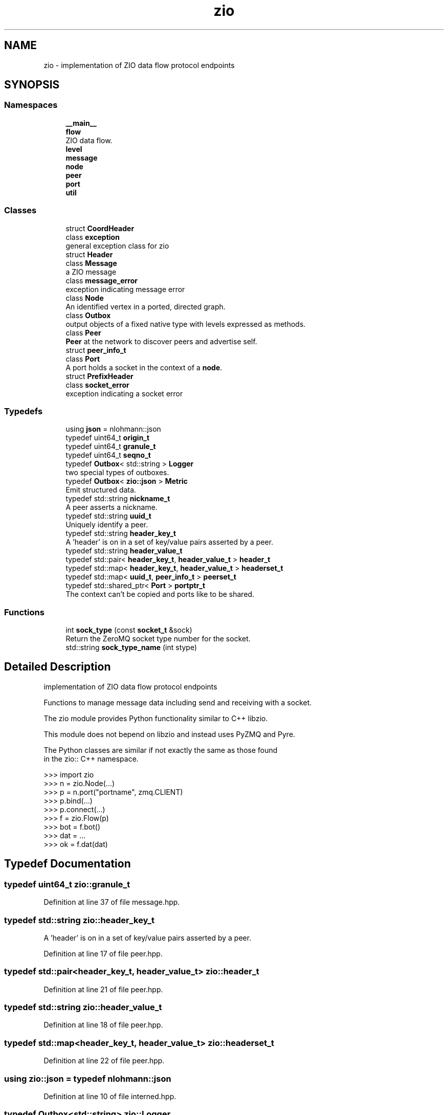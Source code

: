 .TH "zio" 3 "Tue Feb 4 2020" "ZIO" \" -*- nroff -*-
.ad l
.nh
.SH NAME
zio \- implementation of ZIO data flow protocol endpoints  

.SH SYNOPSIS
.br
.PP
.SS "Namespaces"

.in +1c
.ti -1c
.RI " \fB__main__\fP"
.br
.ti -1c
.RI " \fBflow\fP"
.br
.RI "ZIO data flow\&. "
.ti -1c
.RI " \fBlevel\fP"
.br
.ti -1c
.RI " \fBmessage\fP"
.br
.ti -1c
.RI " \fBnode\fP"
.br
.ti -1c
.RI " \fBpeer\fP"
.br
.ti -1c
.RI " \fBport\fP"
.br
.ti -1c
.RI " \fButil\fP"
.br
.in -1c
.SS "Classes"

.in +1c
.ti -1c
.RI "struct \fBCoordHeader\fP"
.br
.ti -1c
.RI "class \fBexception\fP"
.br
.RI "general exception class for zio "
.ti -1c
.RI "struct \fBHeader\fP"
.br
.ti -1c
.RI "class \fBMessage\fP"
.br
.RI "a ZIO message "
.ti -1c
.RI "class \fBmessage_error\fP"
.br
.RI "exception indicating message error "
.ti -1c
.RI "class \fBNode\fP"
.br
.RI "An identified vertex in a ported, directed graph\&. "
.ti -1c
.RI "class \fBOutbox\fP"
.br
.RI "output objects of a fixed native type with levels expressed as methods\&. "
.ti -1c
.RI "class \fBPeer\fP"
.br
.RI "\fBPeer\fP at the network to discover peers and advertise self\&. "
.ti -1c
.RI "struct \fBpeer_info_t\fP"
.br
.ti -1c
.RI "class \fBPort\fP"
.br
.RI "A port holds a socket in the context of a \fBnode\fP\&. "
.ti -1c
.RI "struct \fBPrefixHeader\fP"
.br
.ti -1c
.RI "class \fBsocket_error\fP"
.br
.RI "exception indicating a socket error "
.in -1c
.SS "Typedefs"

.in +1c
.ti -1c
.RI "using \fBjson\fP = nlohmann::json"
.br
.ti -1c
.RI "typedef uint64_t \fBorigin_t\fP"
.br
.ti -1c
.RI "typedef uint64_t \fBgranule_t\fP"
.br
.ti -1c
.RI "typedef uint64_t \fBseqno_t\fP"
.br
.ti -1c
.RI "typedef \fBOutbox\fP< std::string > \fBLogger\fP"
.br
.RI "two special types of outboxes\&. "
.ti -1c
.RI "typedef \fBOutbox\fP< \fBzio::json\fP > \fBMetric\fP"
.br
.RI "Emit structured data\&. "
.ti -1c
.RI "typedef std::string \fBnickname_t\fP"
.br
.RI "A peer asserts a nickname\&. "
.ti -1c
.RI "typedef std::string \fBuuid_t\fP"
.br
.RI "Uniquely identify a peer\&. "
.ti -1c
.RI "typedef std::string \fBheader_key_t\fP"
.br
.RI "A 'header' is on in a set of key/value pairs asserted by a peer\&. "
.ti -1c
.RI "typedef std::string \fBheader_value_t\fP"
.br
.ti -1c
.RI "typedef std::pair< \fBheader_key_t\fP, \fBheader_value_t\fP > \fBheader_t\fP"
.br
.ti -1c
.RI "typedef std::map< \fBheader_key_t\fP, \fBheader_value_t\fP > \fBheaderset_t\fP"
.br
.ti -1c
.RI "typedef std::map< \fBuuid_t\fP, \fBpeer_info_t\fP > \fBpeerset_t\fP"
.br
.ti -1c
.RI "typedef std::shared_ptr< \fBPort\fP > \fBportptr_t\fP"
.br
.RI "The context can't be copied and ports like to be shared\&. "
.in -1c
.SS "Functions"

.in +1c
.ti -1c
.RI "int \fBsock_type\fP (const \fBsocket_t\fP &sock)"
.br
.RI "Return the ZeroMQ socket type number for the socket\&. "
.ti -1c
.RI "std::string \fBsock_type_name\fP (int stype)"
.br
.in -1c
.SH "Detailed Description"
.PP 
implementation of ZIO data flow protocol endpoints 

Functions to manage message data including send and receiving with a socket\&.
.PP
.PP
.nf
The zio module provides Python functionality similar to C++ libzio.

This module does not bepend on libzio and instead uses PyZMQ and Pyre.

The Python classes are similar if not exactly the same as those found
in the zio:: C++ namespace.

>>> import zio
>>> n = zio.Node(...)
>>> p = n.port("portname", zmq.CLIENT)
>>> p.bind(...)
>>> p.connect(...)
>>> f = zio.Flow(p)
>>> bot = f.bot()
>>> dat = ...
>>> ok = f.dat(dat)
.fi
.PP
 
.SH "Typedef Documentation"
.PP 
.SS "typedef uint64_t \fBzio::granule_t\fP"

.PP
Definition at line 37 of file message\&.hpp\&.
.SS "typedef std::string \fBzio::header_key_t\fP"

.PP
A 'header' is on in a set of key/value pairs asserted by a peer\&. 
.PP
Definition at line 17 of file peer\&.hpp\&.
.SS "typedef std::pair<\fBheader_key_t\fP, \fBheader_value_t\fP> \fBzio::header_t\fP"

.PP
Definition at line 21 of file peer\&.hpp\&.
.SS "typedef std::string \fBzio::header_value_t\fP"

.PP
Definition at line 18 of file peer\&.hpp\&.
.SS "typedef std::map<\fBheader_key_t\fP, \fBheader_value_t\fP> \fBzio::headerset_t\fP"

.PP
Definition at line 22 of file peer\&.hpp\&.
.SS "using \fBzio::json\fP = typedef nlohmann::json"

.PP
Definition at line 10 of file interned\&.hpp\&.
.SS "typedef \fBOutbox\fP<std::string> \fBzio::Logger\fP"

.PP
two special types of outboxes\&. A text based logger to use like print()\&. 
.PP
Definition at line 65 of file outbox\&.hpp\&.
.SS "typedef \fBOutbox\fP<\fBzio::json\fP> \fBzio::Metric\fP"

.PP
Emit structured data\&. 
.PP
Definition at line 68 of file outbox\&.hpp\&.
.SS "typedef std::string \fBzio::nickname_t\fP"

.PP
A peer asserts a nickname\&. 
.PP
Definition at line 12 of file peer\&.hpp\&.
.SS "typedef uint64_t \fBzio::origin_t\fP"

.PP
Definition at line 36 of file message\&.hpp\&.
.SS "typedef std::map<\fBuuid_t\fP, \fBpeer_info_t\fP> \fBzio::peerset_t\fP"

.PP
Definition at line 36 of file peer\&.hpp\&.
.SS "typedef std::shared_ptr<\fBPort\fP> \fBzio::portptr_t\fP"

.PP
The context can't be copied and ports like to be shared\&. 
.PP
Definition at line 148 of file port\&.hpp\&.
.SS "typedef uint64_t \fBzio::seqno_t\fP"

.PP
Definition at line 38 of file message\&.hpp\&.
.SS "typedef std::string \fBzio::uuid_t\fP"

.PP
Uniquely identify a peer\&. 
.PP
Definition at line 14 of file peer\&.hpp\&.
.SH "Function Documentation"
.PP 
.SS "int zio::sock_type (const \fBsocket_t\fP & sock)"

.PP
Return the ZeroMQ socket type number for the socket\&. 
.PP
Definition at line 6 of file interned\&.cpp\&.
.SS "std::string zio::sock_type_name (int stype)"

.PP
Definition at line 11 of file interned\&.cpp\&.
.SH "Author"
.PP 
Generated automatically by Doxygen for ZIO from the source code\&.
